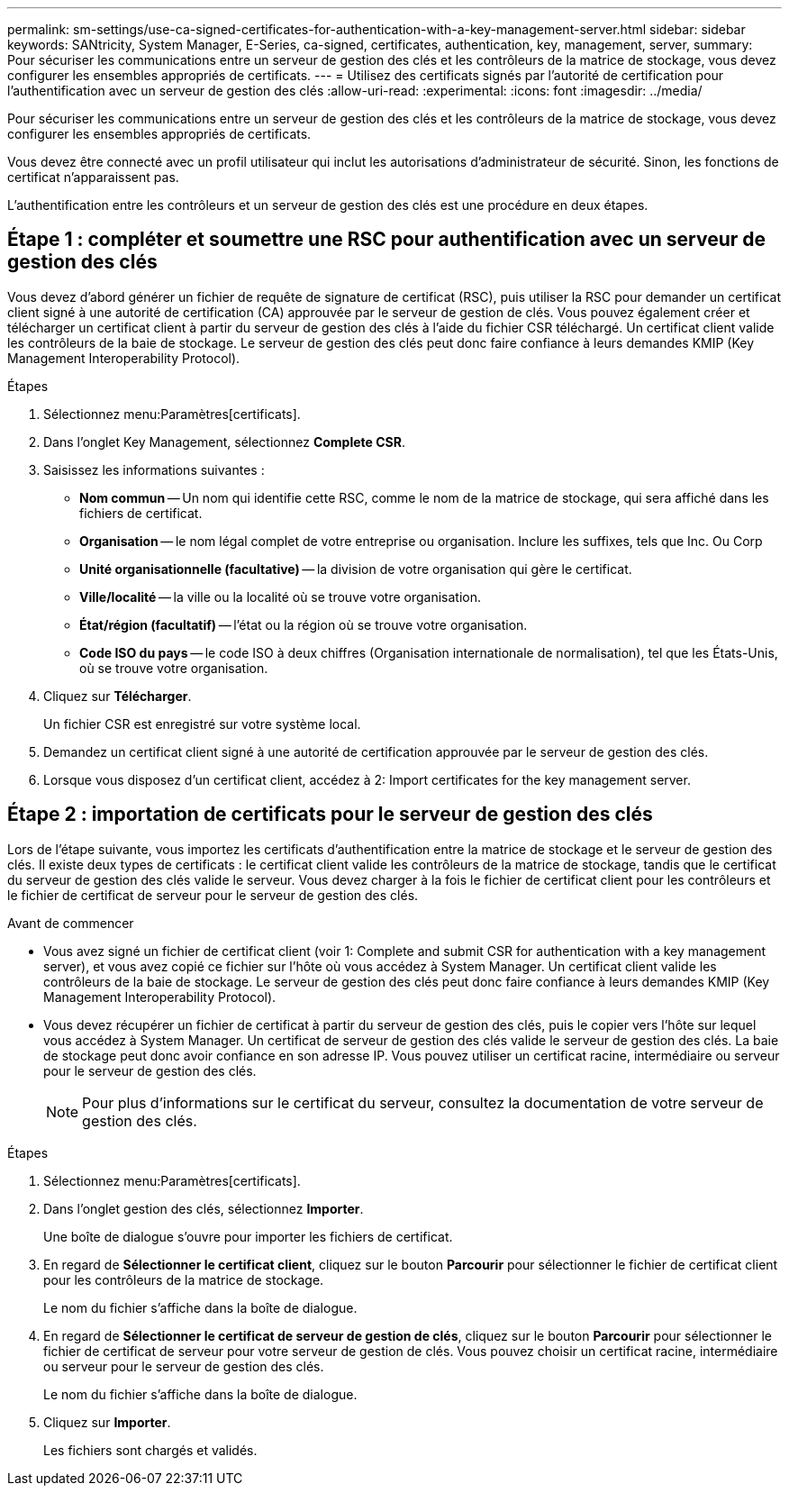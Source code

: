 ---
permalink: sm-settings/use-ca-signed-certificates-for-authentication-with-a-key-management-server.html 
sidebar: sidebar 
keywords: SANtricity, System Manager, E-Series, ca-signed, certificates, authentication, key, management, server, 
summary: Pour sécuriser les communications entre un serveur de gestion des clés et les contrôleurs de la matrice de stockage, vous devez configurer les ensembles appropriés de certificats. 
---
= Utilisez des certificats signés par l'autorité de certification pour l'authentification avec un serveur de gestion des clés
:allow-uri-read: 
:experimental: 
:icons: font
:imagesdir: ../media/


[role="lead"]
Pour sécuriser les communications entre un serveur de gestion des clés et les contrôleurs de la matrice de stockage, vous devez configurer les ensembles appropriés de certificats.

Vous devez être connecté avec un profil utilisateur qui inclut les autorisations d'administrateur de sécurité. Sinon, les fonctions de certificat n'apparaissent pas.

L'authentification entre les contrôleurs et un serveur de gestion des clés est une procédure en deux étapes.



== Étape 1 : compléter et soumettre une RSC pour authentification avec un serveur de gestion des clés

Vous devez d'abord générer un fichier de requête de signature de certificat (RSC), puis utiliser la RSC pour demander un certificat client signé à une autorité de certification (CA) approuvée par le serveur de gestion de clés. Vous pouvez également créer et télécharger un certificat client à partir du serveur de gestion des clés à l'aide du fichier CSR téléchargé. Un certificat client valide les contrôleurs de la baie de stockage. Le serveur de gestion des clés peut donc faire confiance à leurs demandes KMIP (Key Management Interoperability Protocol).

.Étapes
. Sélectionnez menu:Paramètres[certificats].
. Dans l'onglet Key Management, sélectionnez *Complete CSR*.
. Saisissez les informations suivantes :
+
** *Nom commun* -- Un nom qui identifie cette RSC, comme le nom de la matrice de stockage, qui sera affiché dans les fichiers de certificat.
** *Organisation* -- le nom légal complet de votre entreprise ou organisation. Inclure les suffixes, tels que Inc. Ou Corp
** *Unité organisationnelle (facultative)* -- la division de votre organisation qui gère le certificat.
** *Ville/localité* -- la ville ou la localité où se trouve votre organisation.
** *État/région (facultatif)* -- l'état ou la région où se trouve votre organisation.
** *Code ISO du pays* -- le code ISO à deux chiffres (Organisation internationale de normalisation), tel que les États-Unis, où se trouve votre organisation.


. Cliquez sur *Télécharger*.
+
Un fichier CSR est enregistré sur votre système local.

. Demandez un certificat client signé à une autorité de certification approuvée par le serveur de gestion des clés.
. Lorsque vous disposez d'un certificat client, accédez à  2: Import certificates for the key management server.




== Étape 2 : importation de certificats pour le serveur de gestion des clés

Lors de l'étape suivante, vous importez les certificats d'authentification entre la matrice de stockage et le serveur de gestion des clés. Il existe deux types de certificats : le certificat client valide les contrôleurs de la matrice de stockage, tandis que le certificat du serveur de gestion des clés valide le serveur. Vous devez charger à la fois le fichier de certificat client pour les contrôleurs et le fichier de certificat de serveur pour le serveur de gestion des clés.

.Avant de commencer
* Vous avez signé un fichier de certificat client (voir  1: Complete and submit CSR for authentication with a key management server), et vous avez copié ce fichier sur l'hôte où vous accédez à System Manager. Un certificat client valide les contrôleurs de la baie de stockage. Le serveur de gestion des clés peut donc faire confiance à leurs demandes KMIP (Key Management Interoperability Protocol).
* Vous devez récupérer un fichier de certificat à partir du serveur de gestion des clés, puis le copier vers l'hôte sur lequel vous accédez à System Manager. Un certificat de serveur de gestion des clés valide le serveur de gestion des clés. La baie de stockage peut donc avoir confiance en son adresse IP. Vous pouvez utiliser un certificat racine, intermédiaire ou serveur pour le serveur de gestion des clés.
+
[NOTE]
====
Pour plus d'informations sur le certificat du serveur, consultez la documentation de votre serveur de gestion des clés.

====


.Étapes
. Sélectionnez menu:Paramètres[certificats].
. Dans l'onglet gestion des clés, sélectionnez *Importer*.
+
Une boîte de dialogue s'ouvre pour importer les fichiers de certificat.

. En regard de *Sélectionner le certificat client*, cliquez sur le bouton *Parcourir* pour sélectionner le fichier de certificat client pour les contrôleurs de la matrice de stockage.
+
Le nom du fichier s'affiche dans la boîte de dialogue.

. En regard de *Sélectionner le certificat de serveur de gestion de clés*, cliquez sur le bouton *Parcourir* pour sélectionner le fichier de certificat de serveur pour votre serveur de gestion de clés. Vous pouvez choisir un certificat racine, intermédiaire ou serveur pour le serveur de gestion des clés.
+
Le nom du fichier s'affiche dans la boîte de dialogue.

. Cliquez sur *Importer*.
+
Les fichiers sont chargés et validés.


